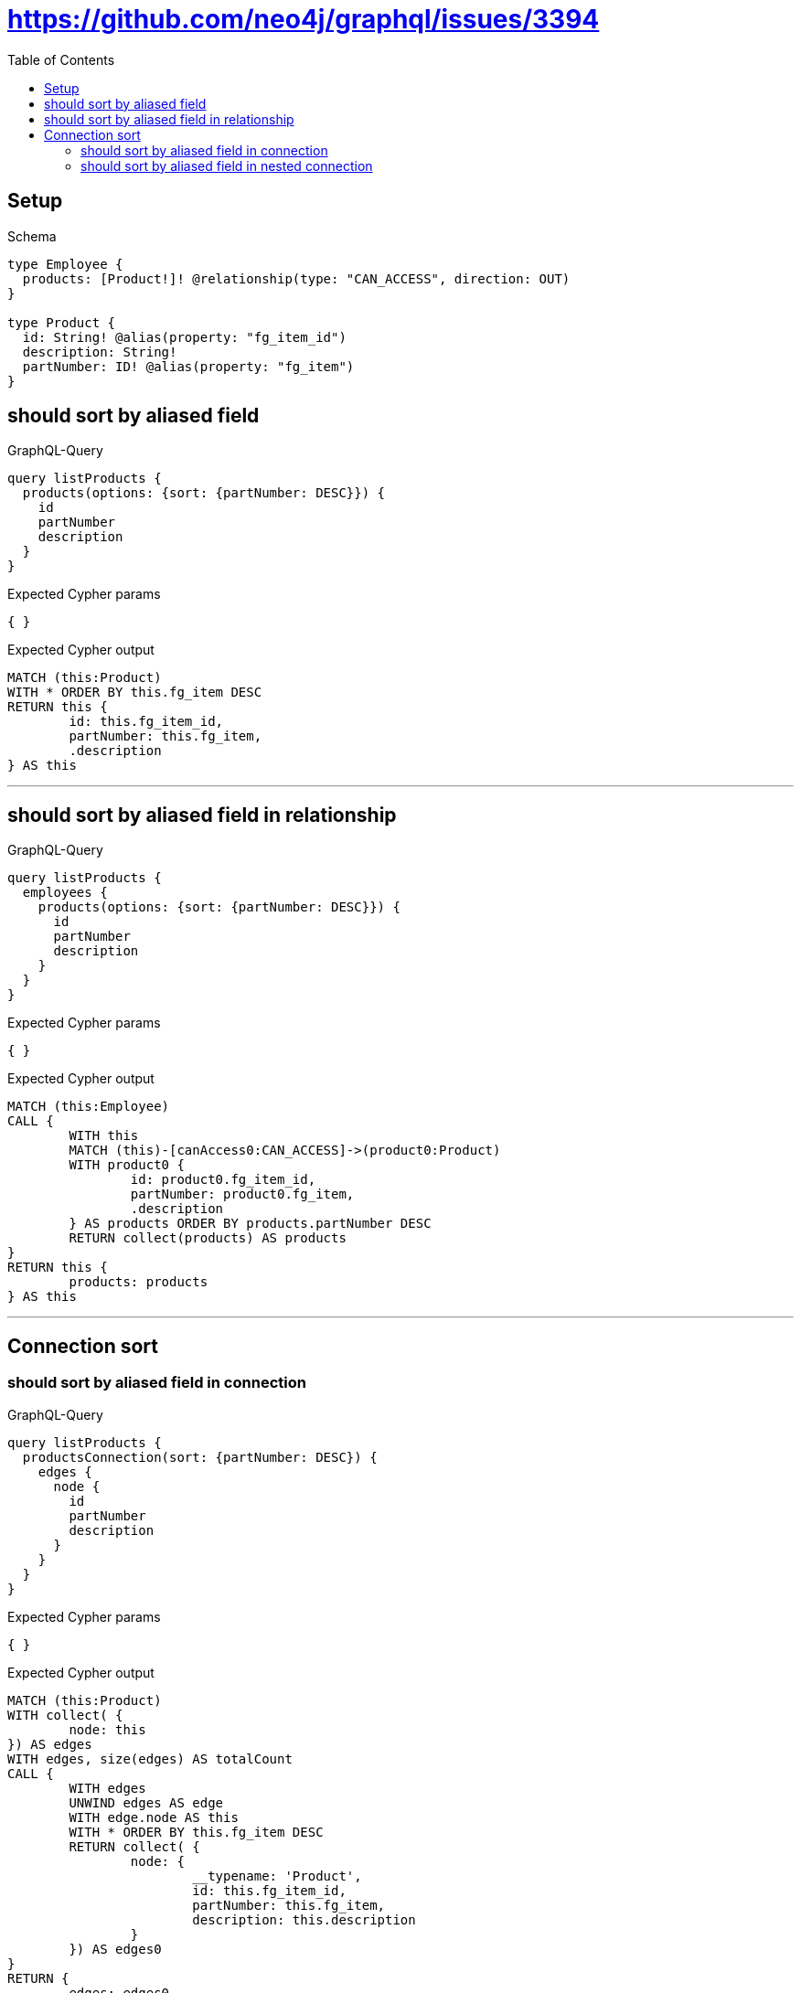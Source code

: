 :toc:
:toclevels: 42

= https://github.com/neo4j/graphql/issues/3394

== Setup

.Schema
[source,graphql,schema=true]
----
type Employee {
  products: [Product!]! @relationship(type: "CAN_ACCESS", direction: OUT)
}

type Product {
  id: String! @alias(property: "fg_item_id")
  description: String!
  partNumber: ID! @alias(property: "fg_item")
}
----

== should sort by aliased field

.GraphQL-Query
[source,graphql]
----
query listProducts {
  products(options: {sort: {partNumber: DESC}}) {
    id
    partNumber
    description
  }
}
----

.Expected Cypher params
[source,json]
----
{ }
----

.Expected Cypher output
[source,cypher]
----
MATCH (this:Product)
WITH * ORDER BY this.fg_item DESC
RETURN this {
	id: this.fg_item_id,
	partNumber: this.fg_item,
	.description
} AS this
----

'''

== should sort by aliased field in relationship

.GraphQL-Query
[source,graphql]
----
query listProducts {
  employees {
    products(options: {sort: {partNumber: DESC}}) {
      id
      partNumber
      description
    }
  }
}
----

.Expected Cypher params
[source,json]
----
{ }
----

.Expected Cypher output
[source,cypher]
----
MATCH (this:Employee)
CALL {
	WITH this
	MATCH (this)-[canAccess0:CAN_ACCESS]->(product0:Product)
	WITH product0 {
		id: product0.fg_item_id,
		partNumber: product0.fg_item,
		.description
	} AS products ORDER BY products.partNumber DESC
	RETURN collect(products) AS products
}
RETURN this {
	products: products
} AS this
----

'''

== Connection sort

=== should sort by aliased field in connection

.GraphQL-Query
[source,graphql]
----
query listProducts {
  productsConnection(sort: {partNumber: DESC}) {
    edges {
      node {
        id
        partNumber
        description
      }
    }
  }
}
----

.Expected Cypher params
[source,json]
----
{ }
----

.Expected Cypher output
[source,cypher]
----
MATCH (this:Product)
WITH collect( {
	node: this
}) AS edges
WITH edges, size(edges) AS totalCount
CALL {
	WITH edges
	UNWIND edges AS edge
	WITH edge.node AS this
	WITH * ORDER BY this.fg_item DESC
	RETURN collect( {
		node: {
			__typename: 'Product',
			id: this.fg_item_id,
			partNumber: this.fg_item,
			description: this.description
		}
	}) AS edges0
}
RETURN {
	edges: edges0,
	totalCount: totalCount
} AS this
----

'''

=== should sort by aliased field in nested connection

.GraphQL-Query
[source,graphql]
----
query listProducts {
  employees {
    productsConnection(sort: {node: {partNumber: DESC}}) {
      edges {
        node {
          id
          partNumber
          description
        }
      }
    }
  }
}
----

.Expected Cypher params
[source,json]
----
{ }
----

.Expected Cypher output
[source,cypher]
----
MATCH (this:Employee)
CALL {
	WITH this
	MATCH (this)-[canAccess0:CAN_ACCESS]->(product0:Product)
	WITH collect( {
		node: product0,
		relationship: canAccess0
	}) AS edges
	WITH edges, size(edges) AS totalCount
	CALL {
		WITH edges
		UNWIND edges AS edge
		WITH edge.node AS product0, edge.relationship AS canAccess0 ORDER BY product0.fg_item DESC
		RETURN collect( {
			node: {
				__typename: 'Product',
				id: product0.fg_item_id,
				partNumber: product0.fg_item,
				description: product0.description
			}
		}) AS productsConnectionEdges
	}
	RETURN {
		edges: productsConnectionEdges,
		totalCount: totalCount
	} AS productsConnection
}
RETURN this {
	productsConnection: productsConnection
} AS this
----

'''

